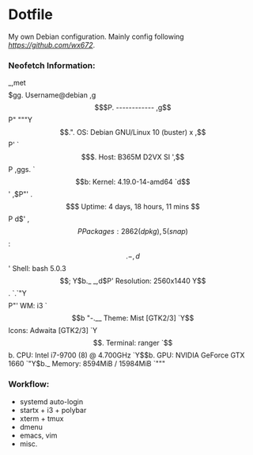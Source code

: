 * Dotfile
  
My own Debian configuration. Mainly config following
 [[wx672][https://github.com/wx672]].

*** Neofetch Information:
       _,met$$$$$gg.          Username@debian
    ,g$$$$$$$$$$$$$$$P.       ------------
  ,g$$P"     """Y$$.".        OS: Debian GNU/Linux 10 (buster) x 
 ,$$P'              `$$$.     Host: B365M D2VX SI
',$$P       ,ggs.     `$$b:   Kernel: 4.19.0-14-amd64
`d$$'     ,$P"'   .    $$$    Uptime: 4 days, 18 hours, 11 mins
 $$P      d$'     ,    $$P    Packages: 2862 (dpkg), 5 (snap)
 $$:      $$.   -    ,d$$'    Shell: bash 5.0.3
 $$;      Y$b._   _,d$P'      Resolution: 2560x1440
 Y$$.    `.`"Y$$$$P"'         WM: i3
 `$$b      "-.__              Theme: Mist [GTK2/3]
  `Y$$                        Icons: Adwaita [GTK2/3]
   `Y$$.                      Terminal: ranger
     `$$b.                    CPU: Intel i7-9700 (8) @ 4.700GHz
       `Y$$b.                 GPU: NVIDIA GeForce GTX 1660
          `"Y$b._             Memory: 8594MiB / 15984MiB
              `"""
*** Workflow:
- systemd auto-login
- startx + i3 + polybar 
- xterm + tmux
- dmenu
- emacs, vim
- misc.

